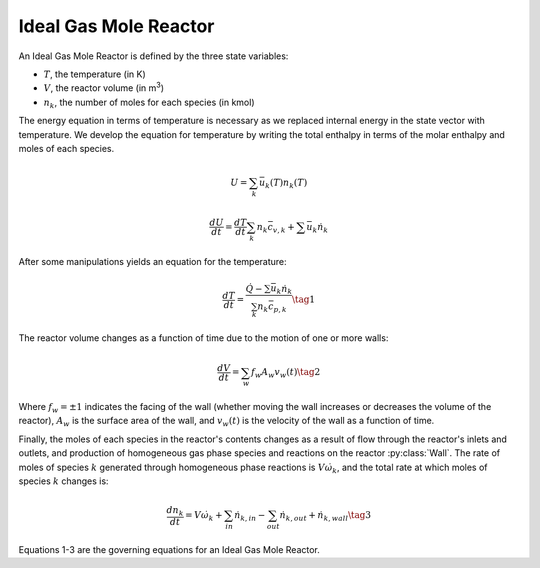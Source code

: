 .. title: Ideal Gas Mole Reactor
.. has_math: true

.. jumbotron::

   .. raw:: html

      <h1 class="display-4">Ideal Gas Mole Reactor</h1>

   .. class:: lead

      This page shows the derivation of the governing equations used in
      Cantera's Ideal Gas Mole Reactor model.

      More information on the Ideal Gas Mole Reactor class can be found `here.
      <{{% ct_docs doxygen/html/d0/d03/classCantera_1_1IdealGasMoleReactor.html %}}>`__

Ideal Gas Mole Reactor
**********************

An Ideal Gas Mole Reactor is defined by the three state variables:

- :math:`T`, the temperature (in K)

- :math:`V`, the reactor volume (in m\ :sup:`3`)

- :math:`n_k`, the number of moles for each species (in kmol)

The energy equation in terms of temperature is necessary as we replaced internal energy in the state vector with temperature.
We develop the equation for temperature by writing the total enthalpy in terms of the molar enthalpy and moles of each species.

.. math::

   U = \sum_k \bar{u}_k(T) n_k(T)

   \frac{dU}{dt} = \frac{dT}{dt}\sum_k n_k \bar{c_{v,k}} + \sum \bar{u}_k \dot{n}_k

After some manipulations yields an equation for the
temperature:

.. math::

   \frac{dT}{dt} = \frac{\dot{Q} - \sum \bar{u}_k \dot{n}_k}{\sum_k n_k \bar{c}_{p,k} }
  \tag{1}

The reactor volume changes as a function of time due to the motion of one or
more walls:

.. math::

   \frac{dV}{dt} = \sum_w f_w A_w v_w(t)
   \tag{2}

Where :math:`f_w = \pm 1` indicates the facing of the wall (whether moving the wall increases or decreases the volume of the reactor), :math:`A_w` is the surface area of the wall, and :math:`v_w(t)` is the velocity of the wall as a function of time.

Finally, the moles of each species in the reactor's contents changes as a result of flow through the reactor's inlets and outlets, and production of homogeneous gas phase species and reactions on the reactor :py:class:`Wall`.
The rate of moles of species :math:`k` generated through homogeneous phase
reactions is :math:`V \dot{\omega}_k`, and the total rate at which moles of species
:math:`k` changes is:

.. math::

   \frac{dn_k}{dt} = V \dot{\omega}_k + \sum_{in} \dot{n}_{k, in} - \sum_{out} \dot{n}_{k, out} + \dot{n}_{k, wall}
   \tag{3}

Equations 1-3 are the governing equations for an Ideal Gas Mole Reactor.
